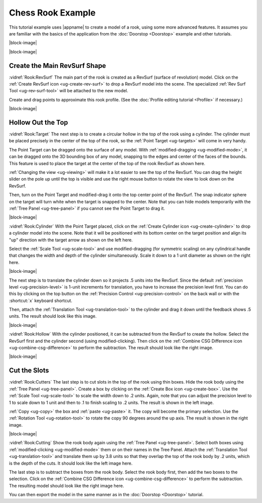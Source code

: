 Chess Rook Example
------------------

.. incimage:: /images/Rook.jpg -100px right

This tutorial example uses |appname| to create a model of a rook, using some
more advanced features. It assumes you are familiar with the basics of the
application from the :doc:`Doorstop <Doorstop>` example and other tutorials.

|block-image|

.. incvideo:: Rook

|block-image|

Create the Main RevSurf Shape
.............................

.. incimage:: /images/RookRevSurf.jpg       200px right
.. incimage:: /images/CreateRevSurfIcon.jpg 300px right

:vidref:`Rook:RevSurf` The main part of the rook is created as a RevSurf
(surface of revolution) model. Click on the :ref:`Create RevSurf icon
<ug-create-rev-surf>` to drop a RevSurf model into the scene. The specialized
:ref:`Rev Surf Tool <ug-rev-surf-tool>` will be attached to the new model.

Create and drag points to approximate this rook profile. (See the :doc:`Profile
editing tutorial <Profile>` if necessary.)

|block-image|

Hollow Out the Top
..................

.. incimage:: /images/RookTarget.jpg -200px right

:vidref:`Rook:Target` The next step is to create a circular hollow in the top
of the rook using a cylinder. The cylinder must be placed precisely in the
center of the top of the rook, so the :ref:`Point Target <ug-targets>` will come
in very handy.

The Point Target can be dragged onto the surface of any model. With
:ref:`modified-dragging <ug-modified-mode>`, it can be dragged onto the 3D
bounding box of any model, snapping to the edges and center of the faces of the
bounds. This feature is used to place the target at the center of the top of
the rook RevSurf as shown here.

:ref:`Changing the view <ug-viewing>` will make it a lot easier to see the top
of the RevSurf. You can drag the height slider on the pole up until the top is
visible and use the right mouse button to rotate the view to look down on the
RevSurf.

Then, turn on the Point Target and modified-drag it onto the top center point
of the RevSurf. The snap indicator sphere on the target will turn white when
the target is snapped to the center. Note that you can hide models temporarily
with the :ref:`Tree Panel <ug-tree-panel>` if you cannot see the Point Target
to drag it.

|block-image|

.. incimage:: /images/RookScaledHollower.jpg   -200px right
.. incimage:: /images/RookUnscaledHollower.jpg -200px right

:vidref:`Rook:Cylinder` With the Point Target placed, click on the :ref:`Create
Cylinder icon <ug-create-cylinder>` to drop a cylinder model into the scene.
Note that it will be positioned with its bottom center on the target position
and align its "up" direction with the target arrow as shown on the left here.

Select the :ref:`Scale Tool <ug-scale-tool>` and use modified-dragging (for
symmetric scaling) on any cylindrical handle that changes the width and depth
of the cylinder simultaneously. Scale it down to a 1 unit diameter as shown
on the right here.

|block-image|

.. incimage:: /images/RookPositionedHollower.jpg -200px right

The next step is to translate the cylinder down so it projects .5 units into
the RevSurf. Since the default :ref:`precision level <ug-precision-level>` is
1-unit increments for translation, you have to increase the precision level
first. You can do this by clicking on the top button on the :ref:`Precision
Control <ug-precision-control>` on the back wall or with the :shortcut:`x`
keyboard shortcut.

Then, attach the :ref:`Translation Tool <ug-translation-tool>` to the cylinder
and drag it down until the feedback shows .5 units. The result should look like
this image.

|block-image|

.. incimage:: /images/RookHollowed.jpg             -200px right
.. incimage:: /images/CombineCSGDifferenceIcon.jpg  300px right

:vidref:`Rook:Hollow` With the cylinder positioned, it can be subtracted from
the RevSurf to create the hollow. Select the RevSurf first and the cylinder
second (using modified-clicking). Then click on the :ref:`Combine CSG
Difference icon <ug-combine-csg-difference>` to perform the subtraction.
The result should look like the right image.

|block-image|

Cut the Slots
.............

.. incimage:: /images/RookSlotCutters.jpg  -200px right
.. incimage:: /images/RookScaledCutter.jpg -200px right

:vidref:`Rook:Cutters` The last step is to cut slots in the top of the rook
using thin boxes. Hide the rook body using the :ref:`Tree Panel
<ug-tree-panel>`. Create a box by clicking on the :ref:`Create Box icon
<ug-create-box>`. Use the :ref:`Scale Tool <ug-scale-tool>` to scale the width
down to .2 units. Again, note that you can adjust the precision level to 1 to
scale down to 1 unit and then to .1 to finish scaling to .2 units. The result
is shown in the left image.

:ref:`Copy <ug-copy>` the box and :ref:`paste <ug-paste>` it. The copy will
become the primary selection. Use the :ref:`Rotation Tool <ug-rotation-tool>`
to rotate the copy 90 degrees around the up axis. The result is shown in the
right image.

|block-image|

.. incimage:: /images/Rook.jpg                -200px right
.. incimage:: /images/RookWithSlotCutters.jpg -200px right

:vidref:`Rook:Cutting` Show the rook body again using the :ref:`Tree Panel
<ug-tree-panel>`. Select both boxes using :ref:`modified-clicking
<ug-modified-mode>` them or on their names in the Tree Panel. Attach the
:ref:`Translation Tool <ug-translation-tool>` and translate them up by 3.8
units so that they overlap the top of the rook body by .2 units, which is the
depth of the cuts. It should look like the left image here.

The last step is to subtract the boxes from the rook body. Select the rook body
first, then add the two boxes to the selection. Click on the :ref:`Combine CSG
Difference icon <ug-combine-csg-difference>` to perform the subtraction. The
resulting model should look like the right image here.

You can then export the model in the same manner as in the :doc:`Doorstop
<Doorstop>` tutorial.

